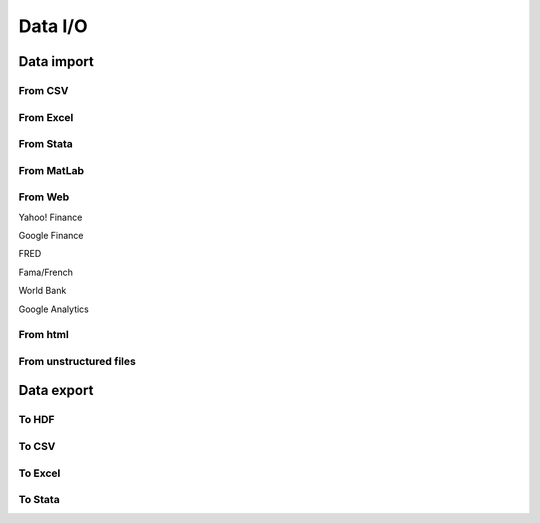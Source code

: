 ========
Data I/O
========

.. todo:: Write **Data I/O** section

Data import
-----------

From CSV
~~~~~~~~

From Excel
~~~~~~~~~~

From Stata
~~~~~~~~~~

From MatLab
~~~~~~~~~~~

From Web
~~~~~~~~

Yahoo! Finance

Google Finance

FRED

Fama/French

World Bank

Google Analytics

From html
~~~~~~~~~

From unstructured files
~~~~~~~~~~~~~~~~~~~~~~~


Data export
-----------

To HDF
~~~~~~

To CSV
~~~~~~

To Excel
~~~~~~~~

To Stata
~~~~~~~~
